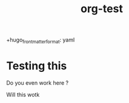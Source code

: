 #+title: org-test
#+HUGO_BASE_DIR: ../
#+HUGO_SECTION:
+hugo_front_matter_format: yaml
#+hugo_custom_front_matter: :draft false

* Testing this
:PROPERTIES:
:ID:       b530f00b-dcfa-4311-b97e-4ece48db131f
:END:

Do you even work here ?

Will this wotk
